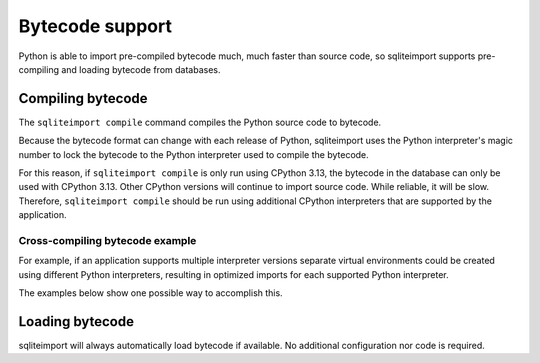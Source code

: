 ..
    This file is a part of sqliteimport <https://github.com/kurtmckee/sqliteimport>
    Copyright 2024-2025 Kurt McKee <contactme@kurtmckee.org>
    SPDX-License-Identifier: MIT


Bytecode support
################

Python is able to import pre-compiled bytecode much, much faster than source code,
so sqliteimport supports pre-compiling and loading bytecode from databases.


Compiling bytecode
==================

The ``sqliteimport compile`` command compiles the Python source code to bytecode.

Because the bytecode format can change with each release of Python,
sqliteimport uses the Python interpreter's magic number to lock the bytecode
to the Python interpreter used to compile the bytecode.

For this reason, if ``sqliteimport compile`` is only run using CPython 3.13,
the bytecode in the database can only be used with CPython 3.13.
Other CPython versions will continue to import source code.
While reliable, it will be slow.
Therefore, ``sqliteimport compile`` should be run using additional CPython interpreters
that are supported by the application.

Cross-compiling bytecode example
--------------------------------

For example, if an application supports multiple interpreter versions
separate virtual environments could be created using different Python interpreters,
resulting in optimized imports for each supported Python interpreter.

The examples below show one possible way to accomplish this.

..  code-block:: shell-session
    :caption: Linux/macOS

    $ python3.13 -m venv venv-313
    $ venv-313/bin/pip install -r requirements.txt --target demo

    $ venv-313/bin/pip install sqliteimport[cli]
    $ venv-313/bin/sqliteimport bundle demo demo.sqlite3
    $ venv-313/bin/sqliteimport compile demo.sqlite3

    $ python3.12 -m venv venv-312
    $ venv-312/bin/pip install sqliteimport[cli]
    $ venv-312/bin/sqliteimport compile demo.sqlite3

..  code-block:: pwsh-session
    :caption: Windows (Powershell)

    > "C:\Program Files\Python313\python.exe" -m venv venv-313
    > venv-313\Scripts\pip install -r requirements.txt --target demo

    > venv-313\Scripts\pip install sqliteimport[cli]
    > venv-313\Scripts\sqliteimport bundle demo demo.sqlite3
    > venv-313\Scripts\sqliteimport compile demo.sqlite3

    > "C:\Program Files\Python312\python.exe" -m venv venv-312
    > venv-312\Scripts\pip install sqliteimport[cli]
    > venv-312\Scripts\sqliteimport compile demo.sqlite3


..  seealso::

    The CPython interpreter's source code contains `a list of magic numbers`_.


Loading bytecode
================

sqliteimport will always automatically load bytecode if available.
No additional configuration nor code is required.


..  Links
..  -----
..
.. _a list of magic numbers: https://github.com/python/cpython/blob/HEAD/Include/internal/pycore_magic_number.h

